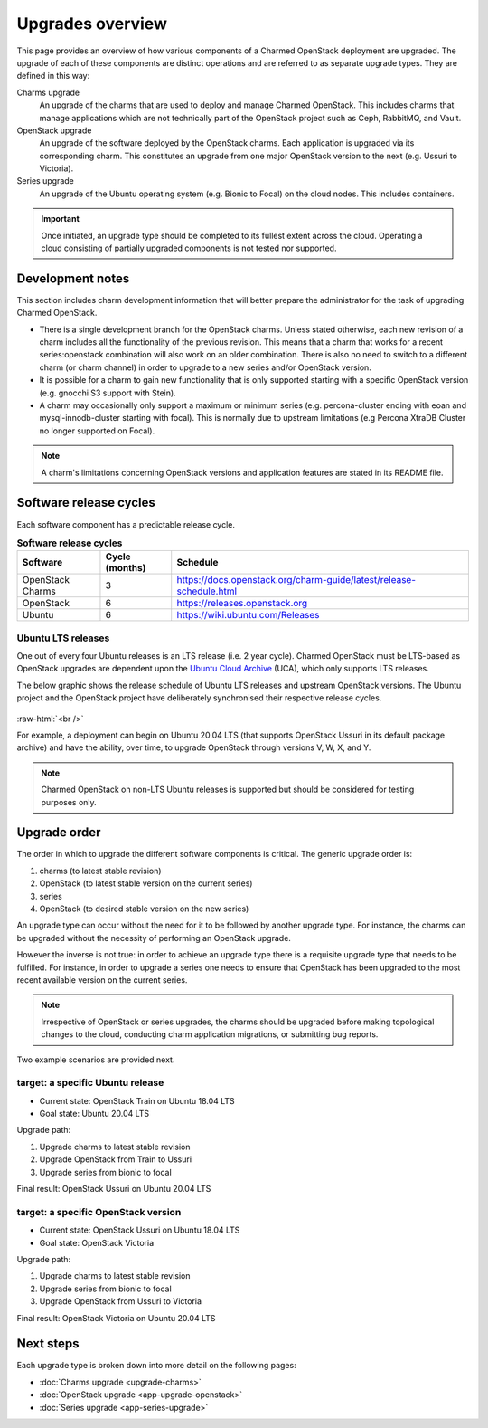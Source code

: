 =================
Upgrades overview
=================

This page provides an overview of how various components of a Charmed OpenStack
deployment are upgraded. The upgrade of each of these components are distinct
operations and are referred to as separate upgrade types. They are defined in
this way:

Charms upgrade
  An upgrade of the charms that are used to deploy and manage Charmed
  OpenStack. This includes charms that manage applications which are not
  technically part of the OpenStack project such as Ceph, RabbitMQ, and Vault.

OpenStack upgrade
  An upgrade of the software deployed by the OpenStack charms. Each application
  is upgraded via its corresponding charm. This constitutes an upgrade from one
  major OpenStack version to the next (e.g. Ussuri to Victoria).

Series upgrade
  An upgrade of the Ubuntu operating system (e.g. Bionic to Focal) on the cloud
  nodes. This includes containers.

.. important::

   Once initiated, an upgrade type should be completed to its fullest extent
   across the cloud. Operating a cloud consisting of partially upgraded
   components is not tested nor supported.

Development notes
-----------------

This section includes charm development information that will better prepare
the administrator for the task of upgrading Charmed OpenStack.

* There is a single development branch for the OpenStack charms. Unless stated
  otherwise, each new revision of a charm includes all the functionality of the
  previous revision. This means that a charm that works for a recent
  series:openstack combination will also work on an older combination. There is
  also no need to switch to a different charm (or charm channel) in order to
  upgrade to a new series and/or OpenStack version.

* It is possible for a charm to gain new functionality that is only supported
  starting with a specific OpenStack version (e.g. gnocchi S3 support with
  Stein).

* A charm may occasionally only support a maximum or minimum series (e.g.
  percona-cluster ending with eoan and mysql-innodb-cluster starting with
  focal). This is normally due to upstream limitations (e.g Percona XtraDB
  Cluster no longer supported on Focal).

.. note::

   A charm's limitations concerning OpenStack versions and application features
   are stated in its README file.

Software release cycles
-----------------------

Each software component has a predictable release cycle.

.. list-table:: **Software release cycles**
   :header-rows: 1
   :widths: 14 12 50

   * - Software
     - Cycle (months)
     - Schedule

   * - OpenStack Charms
     - 3
     - https://docs.openstack.org/charm-guide/latest/release-schedule.html

   * - OpenStack
     - 6
     - https://releases.openstack.org

   * - Ubuntu
     - 6
     - https://wiki.ubuntu.com/Releases

Ubuntu LTS releases
~~~~~~~~~~~~~~~~~~~

One out of every four Ubuntu releases is an LTS release (i.e. 2 year cycle).
Charmed OpenStack must be LTS-based as OpenStack upgrades are dependent upon
the `Ubuntu Cloud Archive`_ (UCA), which only supports LTS releases.

The below graphic shows the release schedule of Ubuntu LTS releases and
upstream OpenStack versions. The Ubuntu project and the OpenStack project have
deliberately synchronised their respective release cycles.

.. figure:: ./media/ubuntu-openstack-release-cycle.png
   :scale: 80%
   :alt: Ubuntu OpenStack release cycle

.. role:: raw-html(raw)
    :format: html

:raw-html:`<br />`

For example, a deployment can begin on Ubuntu 20.04 LTS (that supports
OpenStack Ussuri in its default package archive) and have the ability, over
time, to upgrade OpenStack through versions V, W, X, and Y.

.. note::

   Charmed OpenStack on non-LTS Ubuntu releases is supported but should be
   considered for testing purposes only.

Upgrade order
-------------

The order in which to upgrade the different software components is critical.
The generic upgrade order is:

#. charms (to latest stable revision)
#. OpenStack (to latest stable version on the current series)
#. series
#. OpenStack (to desired stable version on the new series)

An upgrade type can occur without the need for it to be followed by another
upgrade type. For instance, the charms can be upgraded without the necessity of
performing an OpenStack upgrade.

However the inverse is not true: in order to achieve an upgrade type there is a
requisite upgrade type that needs to be fulfilled. For instance, in order to
upgrade a series one needs to ensure that OpenStack has been upgraded to the
most recent available version on the current series.

.. note::

   Irrespective of OpenStack or series upgrades, the charms should be upgraded
   before making topological changes to the cloud, conducting charm application
   migrations, or submitting bug reports.

Two example scenarios are provided next.

target: a specific Ubuntu release
~~~~~~~~~~~~~~~~~~~~~~~~~~~~~~~~~

* Current state: OpenStack Train on Ubuntu 18.04 LTS
* Goal state: Ubuntu 20.04 LTS

Upgrade path:

#. Upgrade charms to latest stable revision
#. Upgrade OpenStack from Train to Ussuri
#. Upgrade series from bionic to focal

Final result: OpenStack Ussuri on Ubuntu 20.04 LTS

target: a specific OpenStack version
~~~~~~~~~~~~~~~~~~~~~~~~~~~~~~~~~~~~

* Current state: OpenStack Ussuri on Ubuntu 18.04 LTS
* Goal state: OpenStack Victoria

Upgrade path:

#. Upgrade charms to latest stable revision
#. Upgrade series from bionic to focal
#. Upgrade OpenStack from Ussuri to Victoria

Final result: OpenStack Victoria on Ubuntu 20.04 LTS

Next steps
----------

Each upgrade type is broken down into more detail on the following pages:

* :doc:`Charms upgrade <upgrade-charms>`
* :doc:`OpenStack upgrade <app-upgrade-openstack>`
* :doc:`Series upgrade <app-series-upgrade>`

.. LINKS
.. _Ubuntu Cloud Archive: https://wiki.ubuntu.com/OpenStack/CloudArchive
.. _Release schedule: https://docs.openstack.org/charm-guide/latest/release-schedule.html
